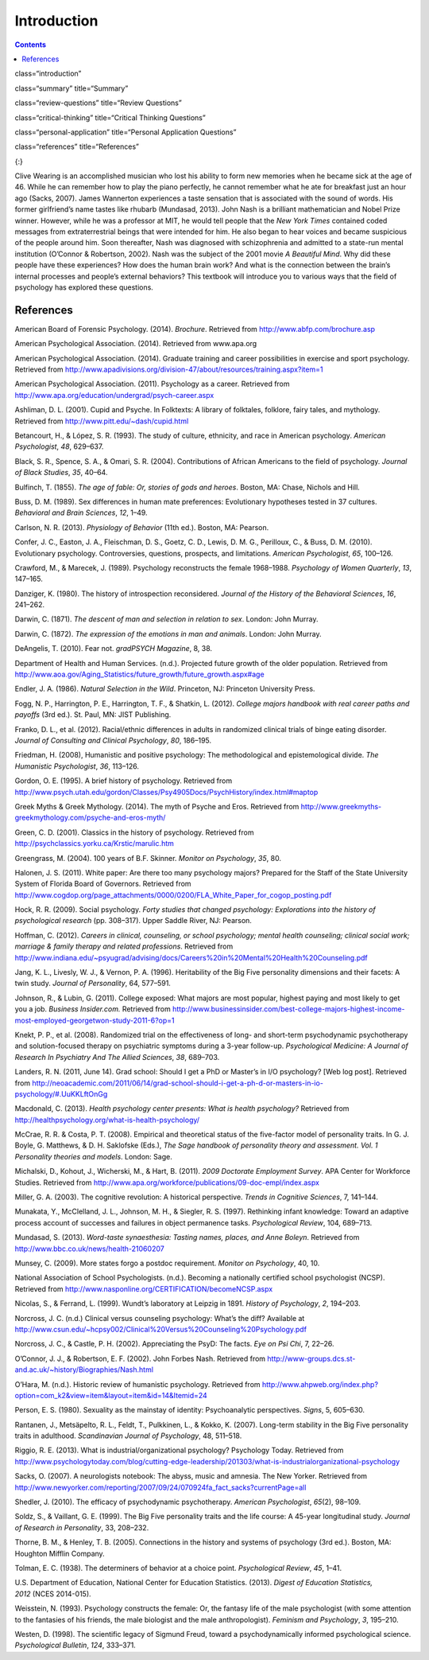 ============
Introduction
============



.. contents::
   :depth: 3
..

class=“introduction”

class=“summary” title=“Summary”

class=“review-questions” title=“Review Questions”

class=“critical-thinking” title=“Critical Thinking Questions”

class=“personal-application” title=“Personal Application Questions”

class=“references” title=“References”

|An illustration shows the outlines of two human heads facing toward one
another, with several photographs of people spread across the
background.|\ {:}

Clive Wearing is an accomplished musician who lost his ability to form
new memories when he became sick at the age of 46. While he can remember
how to play the piano perfectly, he cannot remember what he ate for
breakfast just an hour ago (Sacks, 2007). James Wannerton experiences a
taste sensation that is associated with the sound of words. His former
girlfriend’s name tastes like rhubarb (Mundasad, 2013). John Nash is a
brilliant mathematician and Nobel Prize winner. However, while he was a
professor at MIT, he would tell people that the *New York Times*
contained coded messages from extraterrestrial beings that were intended
for him. He also began to hear voices and became suspicious of the
people around him. Soon thereafter, Nash was diagnosed with
schizophrenia and admitted to a state-run mental institution (O’Connor &
Robertson, 2002). Nash was the subject of the 2001 movie *A Beautiful
Mind*. Why did these people have these experiences? How does the human
brain work? And what is the connection between the brain’s internal
processes and people’s external behaviors? This textbook will introduce
you to various ways that the field of psychology has explored these
questions.

References
==========

American Board of Forensic Psychology. (2014). *Brochure*. Retrieved
from http://www.abfp.com/brochure.asp

American Psychological Association. (2014). Retrieved from www.apa.org

American Psychological Association. (2014). Graduate training and career
possibilities in exercise and sport psychology. Retrieved from
http://www.apadivisions.org/division-47/about/resources/training.aspx?item=1

American Psychological Association. (2011). Psychology as a career.
Retrieved from http://www.apa.org/education/undergrad/psych-career.aspx

Ashliman, D. L. (2001). Cupid and Psyche. In Folktexts: A library of
folktales, folklore, fairy tales, and mythology. Retrieved from
http://www.pitt.edu/~dash/cupid.html

Betancourt, H., & López, S. R. (1993). The study of culture, ethnicity,
and race in American psychology. *American Psychologist*, *48*, 629–637.

Black, S. R., Spence, S. A., & Omari, S. R. (2004). Contributions of
African Americans to the field of psychology. *Journal of Black
Studies*, *35*, 40–64.

Bulfinch, T. (1855). *The age of fable: Or, stories of gods and heroes*.
Boston, MA: Chase, Nichols and Hill.

Buss, D. M. (1989). Sex differences in human mate preferences:
Evolutionary hypotheses tested in 37 cultures. *Behavioral and Brain
Sciences*, *12*, 1–49.

Carlson, N. R. (2013). *Physiology of Behavior* (11th ed.). Boston, MA:
Pearson.

Confer, J. C., Easton, J. A., Fleischman, D. S., Goetz, C. D., Lewis, D.
M. G., Perilloux, C., & Buss, D. M. (2010). Evolutionary psychology.
Controversies, questions, prospects, and limitations. *American
Psychologist*, *65*, 100–126.

Crawford, M., & Marecek, J. (1989). Psychology reconstructs the female
1968–1988. *Psychology of Women Quarterly*, *13*, 147–165.

Danziger, K. (1980). The history of introspection reconsidered. *Journal
of the History of the Behavioral Sciences*, *16*, 241–262.

Darwin, C. (1871). *The* *descent of man and selection in relation to
sex*. London: John Murray.

Darwin, C. (1872). *The expression of the emotions in man and animals*.
London: John Murray.

DeAngelis, T. (2010). Fear not. *gradPSYCH Magazine*, 8, 38.

Department of Health and Human Services. (n.d.). Projected future growth
of the older population. Retrieved from
http://www.aoa.gov/Aging\_Statistics/future\_growth/future\_growth.aspx#age

Endler, J. A. (1986). *Natural Selection in the Wild*. Princeton, NJ:
Princeton University Press.

Fogg, N. P., Harrington, P. E., Harrington, T. F., & Shatkin, L. (2012).
*College majors handbook with real career paths and payoffs* (3rd ed.).
St. Paul, MN: JIST Publishing.

Franko, D. L., et al. (2012). Racial/ethnic differences in adults in
randomized clinical trials of binge eating disorder. *Journal of
Consulting and Clinical Psychology*, *80*, 186–195.

Friedman, H. (2008), Humanistic and positive psychology: The
methodological and epistemological divide. *The Humanistic
Psychologist*, *36*, 113–126.

Gordon, O. E. (1995). A brief history of psychology. Retrieved from
http://www.psych.utah.edu/gordon/Classes/Psy4905Docs/PsychHistory/index.html#maptop

Greek Myths & Greek Mythology. (2014). The myth of Psyche and Eros.
Retrieved from
http://www.greekmyths-greekmythology.com/psyche-and-eros-myth/

Green, C. D. (2001). Classics in the history of psychology. Retrieved
from http://psychclassics.yorku.ca/Krstic/marulic.htm

Greengrass, M. (2004). 100 years of B.F. Skinner. *Monitor on
Psychology*, *35*, 80.

Halonen, J. S. (2011). White paper: Are there too many psychology
majors? Prepared for the Staff of the State University System of Florida
Board of Governors. Retrieved from
http://www.cogdop.org/page\_attachments/0000/0200/FLA\_White\_Paper\_for\_cogop\_posting.pdf

Hock, R. R. (2009). Social psychology. *Forty studies that changed
psychology: Explorations into the history of psychological research*
(pp. 308–317). Upper Saddle River, NJ: Pearson.

Hoffman, C. (2012). *Careers in clinical, counseling, or school
psychology; mental health counseling; clinical social work; marriage &
family therapy and related professions*. Retrieved from
http://www.indiana.edu/~psyugrad/advising/docs/Careers%20in%20Mental%20Health%20Counseling.pdf

Jang, K. L., Livesly, W. J., & Vernon, P. A. (1996). Heritability of the
Big Five personality dimensions and their facets: A twin study. *Journal
of Personality*, 64, 577–591.

Johnson, R., & Lubin, G. (2011). College exposed: What majors are most
popular, highest paying and most likely to get you a job. *Business
Insider.com.* Retrieved from
http://www.businessinsider.com/best-college-majors-highest-income-most-employed-georgetwon-study-2011-6?op=1

Knekt, P. P., et al. (2008). Randomized trial on the effectiveness of
long- and short-term psychodynamic psychotherapy and solution-focused
therapy on psychiatric symptoms during a 3-year
follow-up. *Psychological Medicine: A Journal of Research In Psychiatry
And The Allied Sciences*, *38*, 689–703.

Landers, R. N. (2011, June 14). Grad school: Should I get a PhD or
Master’s in I/O psychology? [Web log post]. Retrieved from
http://neoacademic.com/2011/06/14/grad-school-should-i-get-a-ph-d-or-masters-in-io-psychology/#.UuKKLftOnGg

Macdonald, C. (2013). *Health psychology center presents: What is health
psychology?* Retrieved from
http://healthpsychology.org/what-is-health-psychology/

McCrae, R. R. & Costa, P. T. (2008). Empirical and theoretical status of
the five-factor model of personality traits. In G. J. Boyle, G.
Matthews, & D. H. Saklofske (Eds.), *The Sage handbook of personality
theory and assessment. Vol. 1 Personality theories and models*. London:
Sage.

Michalski, D., Kohout, J., Wicherski, M., & Hart, B. (2011). *2009
Doctorate Employment Survey*. APA Center for Workforce Studies.
Retrieved from
http://www.apa.org/workforce/publications/09-doc-empl/index.aspx

Miller, G. A. (2003). The cognitive revolution: A historical
perspective. *Trends in Cognitive Sciences*, 7, 141–144.

Munakata, Y., McClelland, J. L., Johnson, M. H., & Siegler, R. S.
(1997). Rethinking infant knowledge: Toward an adaptive process account
of successes and failures in object permanence tasks. *Psychological
Review*, 104, 689–713.

Mundasad, S. (2013). *Word-taste synaesthesia: Tasting names, places,
and Anne Boleyn*. Retrieved from
http://www.bbc.co.uk/news/health-21060207

Munsey, C. (2009). More states forgo a postdoc requirement. *Monitor on
Psychology*, 40, 10.

National Association of School Psychologists. (n.d.). Becoming a
nationally certified school psychologist (NCSP). Retrieved from
http://www.nasponline.org/CERTIFICATION/becomeNCSP.aspx

Nicolas, S., & Ferrand, L. (1999). Wundt’s laboratory at Leipzig in
1891. *History of Psychology*, *2*, 194–203.

Norcross, J. C. (n.d.) Clinical versus counseling psychology: What’s the
diff? Available at
http://www.csun.edu/~hcpsy002/Clinical%20Versus%20Counseling%20Psychology.pdf

Norcross, J. C., & Castle, P. H. (2002). Appreciating the PsyD: The
facts. *Eye on Psi Chi*, 7, 22–26.

O’Connor, J. J., & Robertson, E. F. (2002). John Forbes Nash. Retrieved
from http://www-groups.dcs.st-and.ac.uk/~history/Biographies/Nash.html

O’Hara, M. (n.d.). Historic review of humanistic psychology. Retrieved
from
http://www.ahpweb.org/index.php?option=com\_k2&view=item&layout=item&id=14&Itemid=24

Person, E. S. (1980). Sexuality as the mainstay of identity:
Psychoanalytic perspectives. *Signs*, 5, 605–630.

Rantanen, J., Metsäpelto, R. L., Feldt, T., Pulkkinen, L., & Kokko, K.
(2007). Long-term stability in the Big Five personality traits in
adulthood. *Scandinavian Journal of Psychology*, 48, 511–518.

Riggio, R. E. (2013). What is industrial/organizational psychology?
Psychology Today. Retrieved from
http://www.psychologytoday.com/blog/cutting-edge-leadership/201303/what-is-industrialorganizational-psychology

Sacks, O. (2007). A neurologists notebook: The abyss, music and amnesia.
The New Yorker. Retrieved from
http://www.newyorker.com/reporting/2007/09/24/070924fa\_fact\_sacks?currentPage=all

Shedler, J. (2010). The efficacy of psychodynamic
psychotherapy. *American Psychologist*, *65*\ (2), 98–109.

Soldz, S., & Vaillant, G. E. (1999). The Big Five personality traits and
the life course: A 45-year longitudinal study. *Journal of Research in
Personality*, 33, 208–232.

Thorne, B. M., & Henley, T. B. (2005). Connections in the history and
systems of psychology (3rd ed.). Boston, MA: Houghton Mifflin Company.

Tolman, E. C. (1938). The determiners of behavior at a choice point.
*Psychological Review*, *45*, 1–41.

U.S. Department of Education, National Center for Education Statistics.
(2013). *Digest of Education Statistics, 2012* (NCES 2014-015).

Weisstein, N. (1993). Psychology constructs the female: Or, the fantasy
life of the male psychologist (with some attention to the fantasies of
his friends, the male biologist and the male anthropologist). *Feminism
and Psychology*, *3*, 195–210.

Westen, D. (1998). The scientific legacy of Sigmund Freud, toward a
psychodynamically informed psychological science. *Psychological
Bulletin*, *124*, 333–371.

.. |An illustration shows the outlines of two human heads facing toward one another, with several photographs of people spread across the background.| image:: ../resources/CNX_Psych_01_00_Collage.jpg
